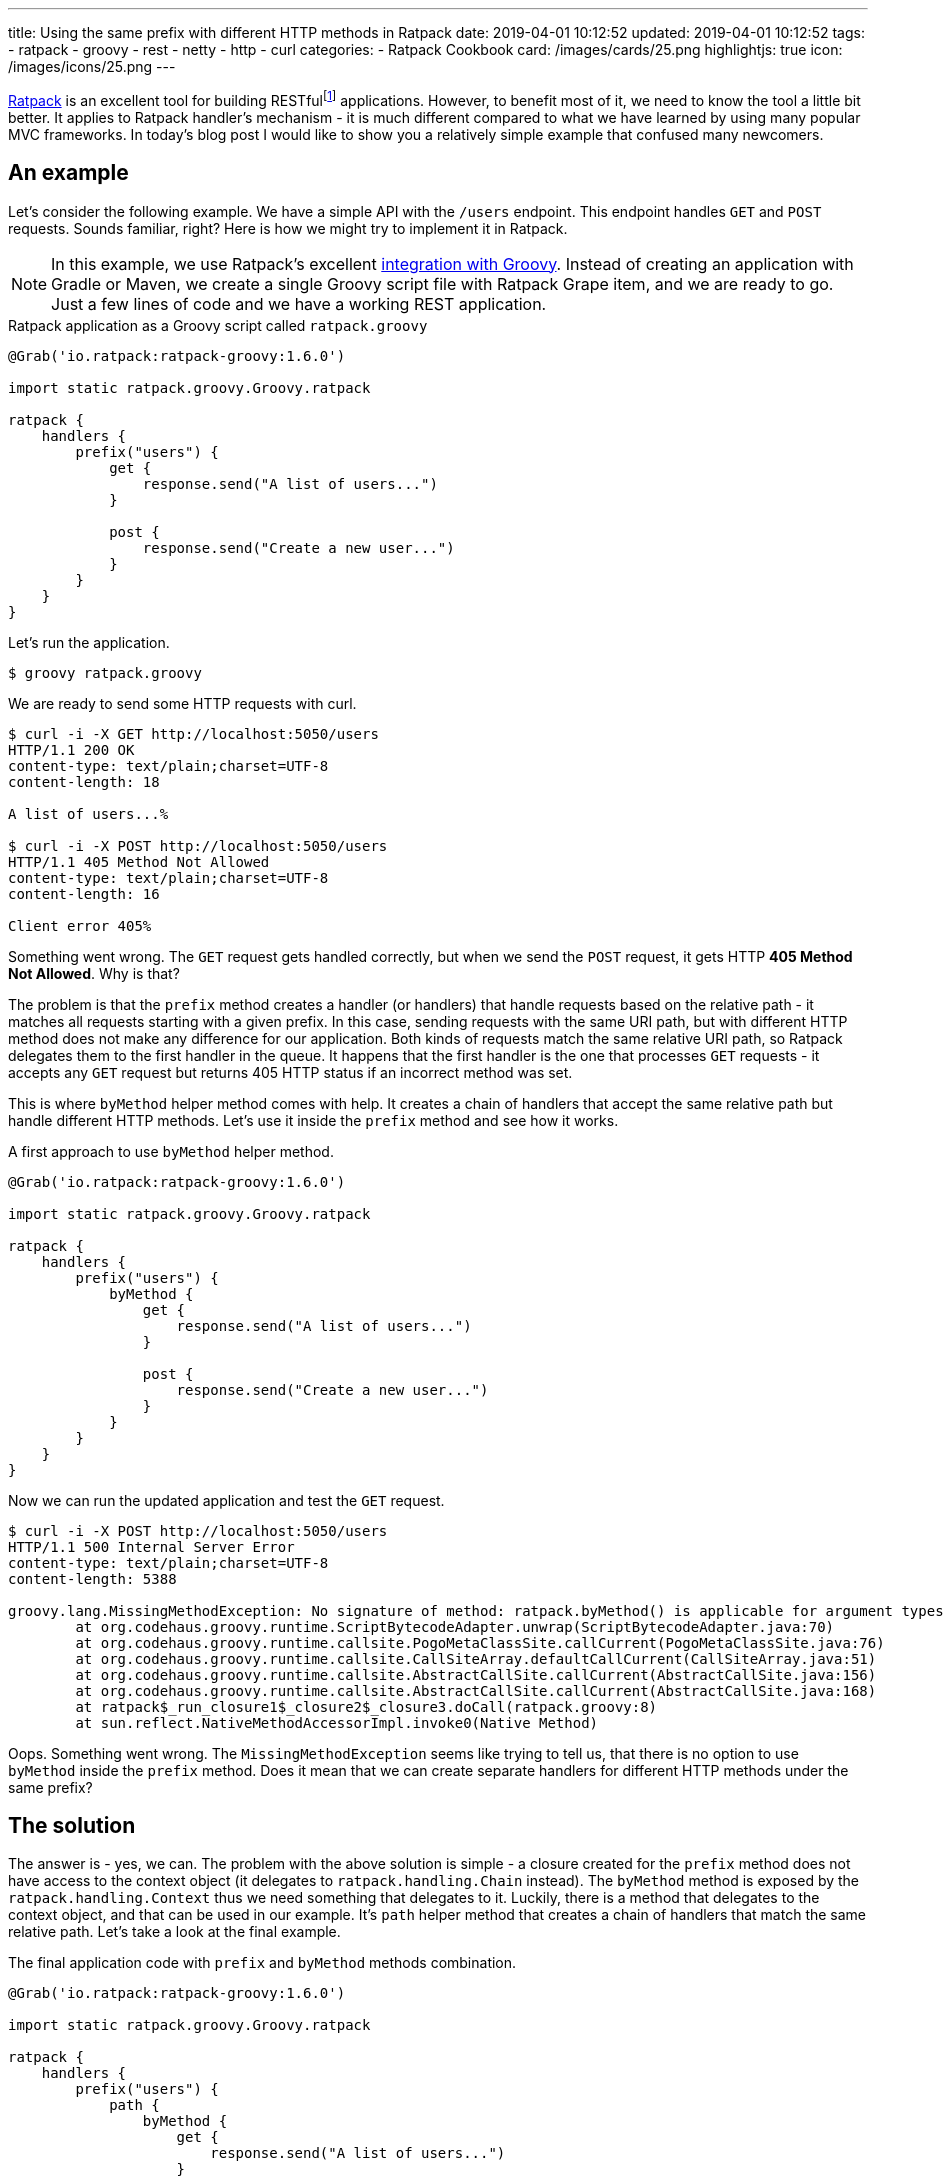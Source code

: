 ---
title: Using the same prefix with different HTTP methods in Ratpack
date: 2019-04-01 10:12:52
updated: 2019-04-01 10:12:52
tags:
    - ratpack
    - groovy
    - rest
    - netty
    - http
    - curl
categories:
    - Ratpack Cookbook
card: /images/cards/25.png
highlightjs: true
icon: /images/icons/25.png
---

https://ratpack.io/[Ratpack] is an excellent tool for building RESTfulfootnote:[https://en.wikipedia.org/wiki/Representational_state_transfer]
applications. However, to benefit most of it, we need to know the tool a little bit better. It applies to Ratpack
handler's mechanism - it is much different compared to what we have learned by using many popular MVC frameworks.
In today's blog post I would like to show you a relatively simple example that confused many newcomers.

++++
<!-- more -->
++++

== An example

Let's consider the following example. We have a simple API with the `/users` endpoint. This endpoint handles `GET`
and `POST` requests. Sounds familiar, right? Here is how we might try to implement it in Ratpack.

NOTE: In this example, we use Ratpack's excellent https://ratpack.io/manual/current/quick-start.html#using_a_groovy_script[integration with Groovy]. Instead of creating an application with
Gradle or Maven, we create a single Groovy script file with Ratpack Grape item, and we are ready to go. Just a few lines of code
and we have a working REST application.

.Ratpack application as a Groovy script called `ratpack.groovy`
[source,groovy]
----
@Grab('io.ratpack:ratpack-groovy:1.6.0')

import static ratpack.groovy.Groovy.ratpack

ratpack {
    handlers {
        prefix("users") {
            get {
                response.send("A list of users...")
            }

            post {
                response.send("Create a new user...")
            }
        }
    }
}
----

Let's run the application.

[source,bash]
----
$ groovy ratpack.groovy
----

We are ready to send some HTTP requests with curl.

[source,bash]
----
$ curl -i -X GET http://localhost:5050/users
HTTP/1.1 200 OK
content-type: text/plain;charset=UTF-8
content-length: 18

A list of users...%

$ curl -i -X POST http://localhost:5050/users
HTTP/1.1 405 Method Not Allowed
content-type: text/plain;charset=UTF-8
content-length: 16

Client error 405%
----

Something went wrong. The `GET` request gets handled correctly, but when we send the `POST` request, it gets
HTTP *405 Method Not Allowed*. Why is that?

The problem is that the `prefix` method creates a handler (or handlers) that handle requests based on the
relative path - it matches all requests starting with a given prefix. In this case, sending requests with the
same URI path, but with different HTTP method does not make any difference for our application. Both kinds
of requests match the same relative URI path, so Ratpack delegates them to the first handler in the queue.
It happens that the first handler is the one that processes `GET` requests - it accepts any `GET` request
but returns 405 HTTP status if an incorrect method was set.

This is where `byMethod` helper method comes with help. It creates a chain of handlers that accept the
same relative path but handle different HTTP methods. Let's use it inside the `prefix` method and see how it works.

.A first approach to use `byMethod` helper method.
[source,groovy]
----
@Grab('io.ratpack:ratpack-groovy:1.6.0')

import static ratpack.groovy.Groovy.ratpack

ratpack {
    handlers {
        prefix("users") {
            byMethod {
                get {
                    response.send("A list of users...")
                }

                post {
                    response.send("Create a new user...")
                }
            }
        }
    }
}
----

Now we can run the updated application and test the `GET` request.

[source,bash]
----
$ curl -i -X POST http://localhost:5050/users
HTTP/1.1 500 Internal Server Error
content-type: text/plain;charset=UTF-8
content-length: 5388

groovy.lang.MissingMethodException: No signature of method: ratpack.byMethod() is applicable for argument types: (ratpack$_run_closure1$_closure2$_closure3$_closure4) values: [ratpack$_run_closure1$_closure2$_closure3$_closure4@28289a28]
	at org.codehaus.groovy.runtime.ScriptBytecodeAdapter.unwrap(ScriptBytecodeAdapter.java:70)
	at org.codehaus.groovy.runtime.callsite.PogoMetaClassSite.callCurrent(PogoMetaClassSite.java:76)
	at org.codehaus.groovy.runtime.callsite.CallSiteArray.defaultCallCurrent(CallSiteArray.java:51)
	at org.codehaus.groovy.runtime.callsite.AbstractCallSite.callCurrent(AbstractCallSite.java:156)
	at org.codehaus.groovy.runtime.callsite.AbstractCallSite.callCurrent(AbstractCallSite.java:168)
	at ratpack$_run_closure1$_closure2$_closure3.doCall(ratpack.groovy:8)
	at sun.reflect.NativeMethodAccessorImpl.invoke0(Native Method)

----

Oops. Something went wrong. The `MissingMethodException` seems like trying to tell us, that there is no option to use `byMethod` inside the `prefix` method. Does it mean that we can create separate handlers for different HTTP methods under the same prefix?

== The solution

The answer is - yes, we can. The problem with the above solution is simple - a closure created for the `prefix`
method does not have access to the context object (it delegates to `ratpack.handling.Chain` instead).
The `byMethod` method is exposed by the `ratpack.handling.Context` thus we need something that delegates to it.
Luckily, there is a method that delegates to the context object, and that can be used in our example.
It's `path` helper method that creates a chain of handlers that match the same relative path.
Let's take a look at the final example.

.The final application code with `prefix` and `byMethod` methods combination.
[source,groovy]
----
@Grab('io.ratpack:ratpack-groovy:1.6.0')

import static ratpack.groovy.Groovy.ratpack

ratpack {
    handlers {
        prefix("users") {
            path {
                byMethod {
                    get {
                        response.send("A list of users...")
                    }

                    post {
                        response.send("Create a new user...")
                    }
                }
            }
        }
    }
}
----

Let's execute `GET` and `POST` requests to see if it works as we expect.

[source,bash]
----
$ curl -i -X GET http://localhost:5050/users
HTTP/1.1 200 OK
content-type: text/plain;charset=UTF-8
content-length: 18

A list of users...%

$ curl -i -X POST http://localhost:5050/users
HTTP/1.1 200 OK
content-type: text/plain;charset=UTF-8
content-length: 20

Create a new user...%
----

Cowabunga! It works like a charm.

== Conclusion

I hope you have learned something new from this blog post. The reason I wrote it is that I couldn't find any
example in the documentation that covered an example of combining `prefix` and `byMethod` methods.
However, it is a quite common use case, and people get confused by it.

pass:[{% youtube_card KkL2ZMmNY3I %}]


